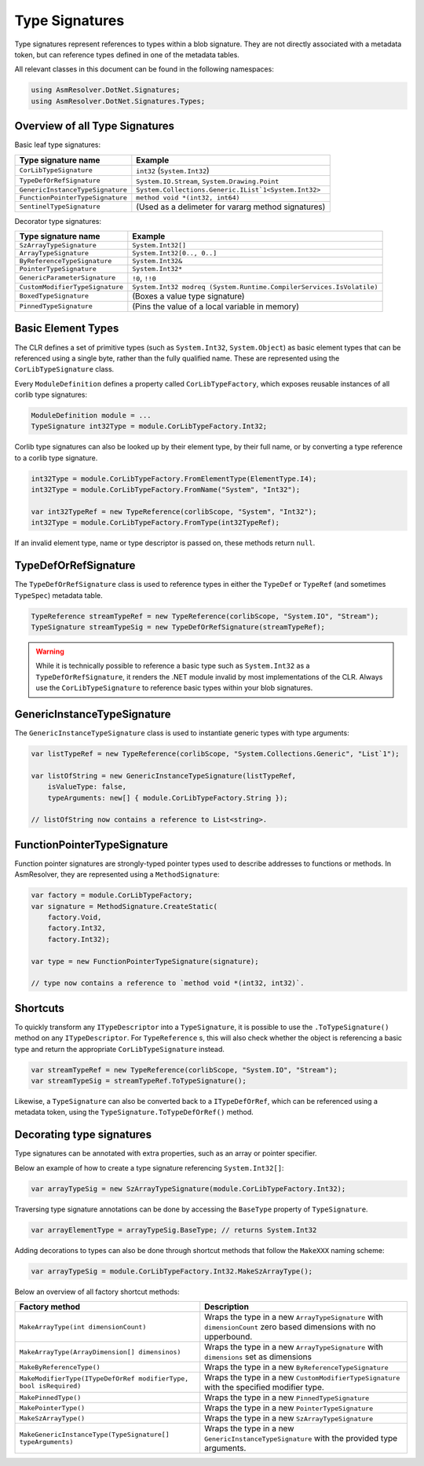 Type Signatures
===============

Type signatures represent references to types within a blob signature. They are not directly associated with a metadata token, but can reference types defined in one of the metadata tables.

All relevant classes in this document can be found in the following namespaces:

.. code-block:: csharp

    using AsmResolver.DotNet.Signatures;
    using AsmResolver.DotNet.Signatures.Types;


Overview of all Type Signatures 
-------------------------------

Basic leaf type signatures: 

+----------------------------------+----------------------------------------------------------------------+
| Type signature name              | Example                                                              |
+==================================+======================================================================+
| ``CorLibTypeSignature``          | ``int32`` (``System.Int32``)                                         |
+----------------------------------+----------------------------------------------------------------------+
| ``TypeDefOrRefSignature``        | ``System.IO.Stream``, ``System.Drawing.Point``                       |
+----------------------------------+----------------------------------------------------------------------+
| ``GenericInstanceTypeSignature`` | ``System.Collections.Generic.IList`1<System.Int32>``                 |
+----------------------------------+----------------------------------------------------------------------+
| ``FunctionPointerTypeSignature`` | ``method void *(int32, int64)``                                      |
+----------------------------------+----------------------------------------------------------------------+
| ``SentinelTypeSignature``        | (Used as a delimeter for vararg method signatures)                   |
+----------------------------------+----------------------------------------------------------------------+

Decorator type signatures:

+----------------------------------+----------------------------------------------------------------------+
| Type signature name              | Example                                                              |
+==================================+======================================================================+
| ``SzArrayTypeSignature``         | ``System.Int32[]``                                                   |
+----------------------------------+----------------------------------------------------------------------+
| ``ArrayTypeSignature``           | ``System.Int32[0.., 0..]``                                           |
+----------------------------------+----------------------------------------------------------------------+
| ``ByReferenceTypeSignature``     | ``System.Int32&``                                                    |
+----------------------------------+----------------------------------------------------------------------+
| ``PointerTypeSignature``         | ``System.Int32*``                                                    |
+----------------------------------+----------------------------------------------------------------------+
| ``GenericParameterSignature``    | ``!0``, ``!!0``                                                      |
+----------------------------------+----------------------------------------------------------------------+
| ``CustomModifierTypeSignature``  | ``System.Int32 modreq (System.Runtime.CompilerServices.IsVolatile)`` |
+----------------------------------+----------------------------------------------------------------------+
| ``BoxedTypeSignature``           | (Boxes a value type signature)                                       |
+----------------------------------+----------------------------------------------------------------------+
| ``PinnedTypeSignature``          | (Pins the value of a local variable in memory)                       |
+----------------------------------+----------------------------------------------------------------------+


Basic Element Types
-------------------

The CLR defines a set of primitive types (such as ``System.Int32``, ``System.Object``) as basic element types that can be referenced using a single byte, rather than the fully qualified name. These are represented using the ``CorLibTypeSignature`` class.

Every ``ModuleDefinition`` defines a property called ``CorLibTypeFactory``, which exposes reusable instances of all corlib type signatures:

.. code-block:: csharp

    ModuleDefinition module = ...
    TypeSignature int32Type = module.CorLibTypeFactory.Int32;

Corlib type signatures can also be looked up by their element type, by their full name, or by converting a type reference to a corlib type signature.

.. code-block:: csharp

    int32Type = module.CorLibTypeFactory.FromElementType(ElementType.I4);
    int32Type = module.CorLibTypeFactory.FromName("System", "Int32");

    var int32TypeRef = new TypeReference(corlibScope, "System", "Int32");
    int32Type = module.CorLibTypeFactory.FromType(int32TypeRef);

If an invalid element type, name or type descriptor is passed on, these methods return ``null``.

TypeDefOrRefSignature
---------------------

The ``TypeDefOrRefSignature`` class is used to reference types in either the ``TypeDef`` or ``TypeRef`` (and sometimes ``TypeSpec``) metadata table. 

.. code-block:: csharp

    TypeReference streamTypeRef = new TypeReference(corlibScope, "System.IO", "Stream");
    TypeSignature streamTypeSig = new TypeDefOrRefSignature(streamTypeRef);


.. warning::

    While it is technically possible to reference a basic type such as ``System.Int32`` as a ``TypeDefOrRefSignature``, it renders the .NET module invalid by most implementations of the CLR. Always use the ``CorLibTypeSignature`` to reference basic types within your blob signatures.


GenericInstanceTypeSignature
----------------------------

The ``GenericInstanceTypeSignature`` class is used to instantiate generic types with type arguments:

.. code-block:: csharp

    var listTypeRef = new TypeReference(corlibScope, "System.Collections.Generic", "List`1");
    
    var listOfString = new GenericInstanceTypeSignature(listTypeRef, 
        isValueType: false, 
        typeArguments: new[] { module.CorLibTypeFactory.String });

    // listOfString now contains a reference to List<string>.


FunctionPointerTypeSignature
----------------------------

Function pointer signatures are strongly-typed pointer types used to describe addresses to functions or methods. In AsmResolver, they are represented using a ``MethodSignature``:

.. code-block:: csharp

    var factory = module.CorLibTypeFactory;
    var signature = MethodSignature.CreateStatic(
        factory.Void,
        factory.Int32,
        factory.Int32);

    var type = new FunctionPointerTypeSignature(signature);

    // type now contains a reference to `method void *(int32, int32)`.


Shortcuts
---------

To quickly transform any ``ITypeDescriptor`` into a ``TypeSignature``, it is possible to use the ``.ToTypeSignature()`` method on any ``ITypeDescriptor``. For ``TypeReference`` s, this will also check whether the object is referencing a basic type and return the appropriate ``CorLibTypeSignature`` instead.

.. code-block:: csharp

    var streamTypeRef = new TypeReference(corlibScope, "System.IO", "Stream");
    var streamTypeSig = streamTypeRef.ToTypeSignature();


Likewise, a ``TypeSignature`` can also be converted back to a ``ITypeDefOrRef``, which can be referenced using a metadata token, using the ``TypeSignature.ToTypeDefOrRef()`` method.

Decorating type signatures
--------------------------

Type signatures can be annotated with extra properties, such as an array or pointer specifier.

Below an example of how to create a type signature referencing ``System.Int32[]``:

.. code-block:: csharp

    var arrayTypeSig = new SzArrayTypeSignature(module.CorLibTypeFactory.Int32);

Traversing type signature annotations can be done by accessing the ``BaseType`` property of ``TypeSignature``.

.. code-block:: csharp

    var arrayElementType = arrayTypeSig.BaseType; // returns System.Int32

Adding decorations to types can also be done through shortcut methods that follow the ``MakeXXX`` naming scheme:

.. code-block:: csharp

    var arrayTypeSig = module.CorLibTypeFactory.Int32.MakeSzArrayType();

Below an overview of all factory shortcut methods:

+-------------------------------------------------------------------+------------------------------------------------------------------------------------------------------------------+
| Factory method                                                    | Description                                                                                                      |
+===================================================================+==================================================================================================================+
| ``MakeArrayType(int dimensionCount)``                             | Wraps the type in a new ``ArrayTypeSignature`` with ``dimensionCount`` zero based dimensions with no upperbound. |
+-------------------------------------------------------------------+------------------------------------------------------------------------------------------------------------------+
| ``MakeArrayType(ArrayDimension[] dimensinos)``                    | Wraps the type in a new ``ArrayTypeSignature`` with ``dimensions`` set as dimensions                             |
+-------------------------------------------------------------------+------------------------------------------------------------------------------------------------------------------+
| ``MakeByReferenceType()``                                         | Wraps the type in a new ``ByReferenceTypeSignature``                                                             |
+-------------------------------------------------------------------+------------------------------------------------------------------------------------------------------------------+
| ``MakeModifierType(ITypeDefOrRef modifierType, bool isRequired)`` | Wraps the type in a new ``CustomModifierTypeSignature`` with the specified modifier type.                        |
+-------------------------------------------------------------------+------------------------------------------------------------------------------------------------------------------+
| ``MakePinnedType()``                                              | Wraps the type in a new ``PinnedTypeSignature``                                                                  |
+-------------------------------------------------------------------+------------------------------------------------------------------------------------------------------------------+
| ``MakePointerType()``                                             | Wraps the type in a new ``PointerTypeSignature``                                                                 |
+-------------------------------------------------------------------+------------------------------------------------------------------------------------------------------------------+
| ``MakeSzArrayType()``                                             | Wraps the type in a new ``SzArrayTypeSignature``                                                                 |
+-------------------------------------------------------------------+------------------------------------------------------------------------------------------------------------------+
| ``MakeGenericInstanceType(TypeSignature[] typeArguments)``        | Wraps the type in a new ``GenericInstanceTypeSignature`` with the provided type arguments.                       |
+-------------------------------------------------------------------+------------------------------------------------------------------------------------------------------------------+
